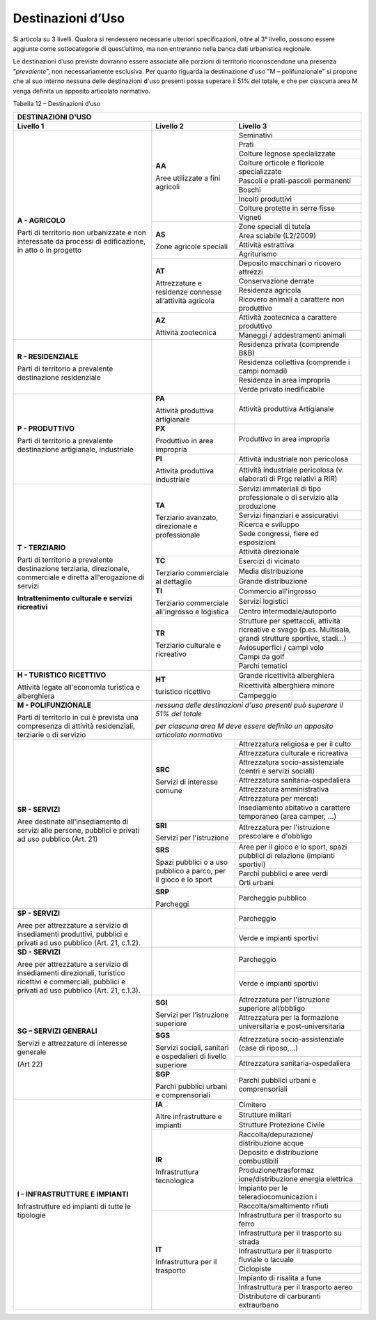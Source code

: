 Destinazioni d’Uso
^^^^^^^^^^^^^^^^^^

Si articola su 3 livelli. Qualora si rendessero necessarie ulteriori
specificazioni, oltre al 3° livello, possono essere aggiunte come
sottocategorie di quest’ultimo, ma non entreranno nella banca dati
urbanistica regionale.

Le destinazioni d’uso previste dovranno essere associate alle porzioni
di territorio riconoscendone una presenza “\ *prevalente*\ ”, non
necessariamente esclusiva. Per quanto riguarda la destinazione d'uso "M
– polifunzionale" si propone che al suo interno nessuna delle
destinazioni d'uso presenti possa superare il 51% del totale, e che per
ciascuna area M venga definita un apposito articolato normativo.

Tabella 12 – Destinazioni d’uso

+-----------------------+-----------------------+-----------------------+
| **DESTINAZIONI D'USO**                                                |
+=======================+=======================+=======================+
| **Livello 1**         | **Livello 2**         | **Livello 3**         |
+-----------------------+-----------------------+-----------------------+
| **A - AGRICOLO**      | **AA**                |Seminativi             |
+                       +                       +-----------------------+
| Parti di              | Aree utilizzate a     |Prati                  |
+ territorio non        + fini agricoli         +-----------------------+
| urbanizzate e non     |                       |Colture legnose        |
| interessate da        |                       |specializzate          |
+ processi di           +                       +-----------------------+
| edificazione, in atto |                       |Colture orticole e     |
| o in progetto         |                       |floricole              |
|                       |                       |specializzate          |
+                       +                       +-----------------------+
|                       |                       | Pascoli e             |
|                       |                       | prati-pascoli         |
|                       |                       | permanenti            |
+                       +                       +-----------------------+
|                       |                       | Boschi                |
+                       +                       +-----------------------+
|                       |                       | Incolti produttivi    |
+                       +                       +-----------------------+
|                       |                       | Colture protette in   |
|                       |                       | serre fisse           |
+                       +                       +-----------------------+
|                       |                       | Vigneti               |
+                       +-----------------------+-----------------------+
|                       | **AS**                | Zone speciali di      |
|                       |                       | tutela                |
+                       +                       +-----------------------+
|                       | Zone agricole         | Area sciabile         |
|                       | speciali              | (L2/2009)             |
+                       +                       +-----------------------+
|                       |                       | Attività estrattiva   |
+                       +                       +-----------------------+
|                       |                       | Agriturismo           |
+                       +-----------------------+-----------------------+
|                       | **AT**                | Deposito macchinari o |
|                       |                       | ricovero attrezzi     |
+                       + Attrezzature e        +-----------------------+
|                       | residenze connesse    | Conservazione derrate |
+                       + all’attività agricola +-----------------------+
|                       |                       | Residenza agricola    |
+                       +                       +-----------------------+
|                       |                       | Ricovero animali a    |
|                       |                       | carattere non         |
|                       |                       | produttivo            |
+                       +-----------------------+-----------------------+
|                       | **AZ**                | Attività zootecnica a |
|                       |                       | carattere produttivo  |
+                       + Attività zootecnica   +-----------------------+
|                       |                       | Maneggi /             |
|                       |                       | addestramenti animali |
+-----------------------+-----------------------+-----------------------+
| **R - RESIDENZIALE**  |                       | Residenza privata     |
|                       |                       | (comprende B&B)       |
+ Parti di              +                       +-----------------------+
| territorio a          |                       | Residenza collettiva  |
| prevalente            |                       | (comprende i campi    |
| destinazione          |                       | nomadi)               |
+ residenziale          +                       +-----------------------+
|                       |                       | Residenza in area     |
|                       |                       | impropria             |
+                       +                       +-----------------------+
|                       |                       | Verde privato         |
|                       |                       | inedificabile         |
+-----------------------+-----------------------+-----------------------+
| **P - PRODUTTIVO**    | **PA**                | Attività produttiva   |
|                       |                       | Artigianale           |
| Parti di              | Attività              |                       |
| territorio a          | produttiva            |                       |
| prevalente            | artigianale           |                       |
+ destinazione          +-----------------------+-----------------------+
| artigianale,          | **PX**                | Produttivo in area    |
| industriale           |                       | impropria             |
|                       | Produttivo in         |                       |
|                       | area impropria        |                       |
+                       +-----------------------+-----------------------+
|                       | **PI**                | Attività industriale  |
|                       |                       | non pericolosa        |
|                       | Attività produttiva   |                       |
+                       + industriale           +-----------------------+
|                       |                       | Attività industriale  |
|                       |                       | pericolosa (v.        |
|                       |                       | elaborati di Prgc     |
|                       |                       | relativi a RIR)       |
+-----------------------+-----------------------+-----------------------+
| **T - TERZIARIO**     | **TA**                | Servizi immateriali   |
|                       |                       | di tipo professionale |
| Parti di              | Terziario avanzato,   | o di servizio alla    |
| territorio a          | direzionale e         | produzione            |
+ prevalente            | professionale         +-----------------------+
| destinazione          |                       | Servizi finanziari e  |
| terziaria,            |                       | assicurativi          |
+ direzionale,          |                       +-----------------------+
| commerciale e diretta |                       | Ricerca e sviluppo    |
+ all'erogazione di     |                       +-----------------------+
| servizi               |                       | Sede congressi, fiere |
|                       |                       | ed esposizioni        |
+ **Intrattenimento     |                       +-----------------------+
| culturale e servizi   |                       | Attività direzionale  |
| ricreativi**          |                       |                       |
+                       +-----------------------+-----------------------+
|                       | **TC**                | Esercizi di vicinato  |
+                       +                       +-----------------------+
|                       | Terziario commerciale | Media distribuzione   |
+                       + al dettaglio          +-----------------------+
|                       |                       | Grande distribuzione  |
+                       +-----------------------+-----------------------+
|                       | **TI**                | Commercio             |
|                       |                       | all'ingrosso          |
+                       + Terziario commerciale +-----------------------+
|                       | all'ingrosso e        | Servizi logistici     |
+                       + logistica             +-----------------------+
|                       |                       | Centro                |
|                       |                       | intermodale/autoporto |
+                       +-----------------------+-----------------------+
|                       | **TR**                | Strutture per         |
|                       |                       | spettacoli, attività  |
|                       | Terziario culturale e | ricreative e svago    |
|                       | ricreativo            | (p.es. Multisala,     |
|                       |                       | grandi strutture      |
|                       |                       | sportive, stadi…)     |
+                       +                       +-----------------------+
|                       |                       | Aviosuperfici / campi |
|                       |                       | volo                  |
+                       +                       +-----------------------+
|                       |                       | Campi da golf         |
+                       +                       +-----------------------+
|                       |                       | Parchi tematici       |
+-----------------------+-----------------------+-----------------------+
| **H - TURISTICO       | **HT**                | Grande ricettività    |
| RICETTIVO**           |                       | alberghiera           |
+                       + turistico ricettivo   +-----------------------+
| Attività legate       |                       | Ricettività           |
| all'economia          |                       | alberghiera minore    |
+ turistica e           +                       +-----------------------+
| alberghiera           |                       | Campeggio             |
+-----------------------+-----------------------+-----------------------+
| **M - POLIFUNZIONALE**| *nessuna delle                                |
|                       | destinazioni d'uso                            |
| Parti di              | presenti può superare                         |
| territorio in cui è   | il 51% del totale*                            |
| prevista una          |                                               |
| compresenza di        | *per ciascuna area M                          |
| attività              | deve essere definito                          |
| residenziali,         | un apposito                                   |
| terziarie o di        | articolato normativo*                         |
| servizio              |                                               |
+-----------------------+-----------------------+-----------------------+
| **SR - SERVIZI**      | **SRC**               | Attrezzatura          |
|                       |                       | religiosa e per il    |
| Aree destinate        | Servizi di            | culto                 |
+ all'insediamento di   + interesse comune      +-----------------------+
| servizi alle persone, |                       | Attrezzatura          |
| pubblici e privati ad |                       | culturale e           |
| uso pubblico          |                       | ricreativa            |
+ (Art. 21)             +                       +-----------------------+
|                       |                       | Attrezzatura          |
|                       |                       | socio-assistenziale   |
|                       |                       | (centri e servizi     |
|                       |                       | sociali)              |
+                       +                       +-----------------------+
|                       |                       | Attrezzatura          |
|                       |                       | sanitaria-ospedaliera |
+                       +                       +-----------------------+
|                       |                       | Attrezzatura          |
|                       |                       | amministrativa        |
+                       +                       +-----------------------+
|                       |                       | Attrezzatura per      |
|                       |                       | mercati               |
+                       +                       +-----------------------+
|                       |                       | Insediamento          |
|                       |                       | abitativo a carattere |
|                       |                       | temporaneo (area      |
|                       |                       | camper, …)            |
+                       +-----------------------+-----------------------+
|                       | **SRI**               | Attrezzatura per      |
|                       |                       | l'istruzione          |
|                       | Servizi per           | prescolare e          |
|                       | l'istruzione          | d'obbligo             |
+                       +-----------------------+-----------------------+
|                       | **SRS**               | Aree per il gioco e   |
|                       |                       | lo sport, spazi       |
|                       | Spazi pubblici o a    | pubblici di relazione |
|                       | uso pubblico a parco, | (impianti sportivi)   |
|                       | per il gioco e lo     |                       |
+                       + sport                 +-----------------------+
|                       |                       | Parchi pubblici e     |
|                       |                       | aree verdi            |
+                       +                       +-----------------------+
|                       |                       | Orti urbani           |
+                       +-----------------------+-----------------------+
|                       | **SRP**               | Parcheggio pubblico   |
|                       |                       |                       |
|                       | Parcheggi             |                       |
+-----------------------+-----------------------+-----------------------+
| **SP - SERVIZI**      |                       | Parcheggio            |
|                       |                       |                       |
+ Aree per attrezzature +                       +-----------------------+
| a servizio di         |                       | Verde e impianti      |
| insediamenti          |                       | sportivi              |
| produttivi, pubblici  |                       |                       |
| e privati ad uso      |                       |                       |
| pubblico (Art. 21,    |                       |                       |
| c.1.2).               |                       |                       |
+-----------------------+-----------------------+-----------------------+
| **SD - SERVIZI**      |                       | Parcheggio            |
|                       |                       |                       |
| Aree per attrezzature |                       |                       |
| a servizio di         |                       |                       |
| insediamenti          |                       |                       |
| direzionali,          |                       |                       |
| turistico ricettivi e |                       |                       |
| commerciali, pubblici |                       |                       |
| e privati ad uso      |                       |                       |
| pubblico (Art. 21,    |                       |                       |
| c.1.3).               |                       |                       |
+                       +                       +-----------------------+
|                       |                       | Verde e impianti      |
|                       |                       | sportivi              |
+-----------------------+-----------------------+-----------------------+
| **SG – SERVIZI        | **SGI**               | Attrezzatura per      |
| GENERALI**            |                       | l'istruzione          |
|                       | Servizi per           | superiore all’obbligo |
+ Servizi e             + l’istruzione          +-----------------------+
| attrezzature di       | superiore             | Attrezzatura per la   |
| interesse generale    |                       | formazione            |
|                       |                       | universitaria e       |
| (Art 22)              |                       | post-universitaria    |
+                       +-----------------------+-----------------------+
|                       | **SGS**               | Attrezzatura          |
|                       |                       | socio-assistenziale   |
|                       | Servizi sociali,      | (case di riposo,…)    |
+                       + sanitari e            +-----------------------+
|                       | ospedalieri di        | Attrezzatura          |
|                       | livello superiore     | sanitaria-ospedaliera |
+                       +-----------------------+-----------------------+
|                       | **SGP**               | Parchi pubblici       |
|                       |                       | urbani e              |
|                       | Parchi pubblici       | comprensoriali        |
|                       | urbani e              |                       |
|                       | comprensoriali        |                       |
+-----------------------+-----------------------+-----------------------+
| **I - INFRASTRUTTURE  | **IA**                | Cimitero              |
+ E IMPIANTI**          +                       +-----------------------+
|                       | Altre infrastrutture  | Strutture militari    |
+                       + e impianti            +-----------------------+
| Infrastrutture ed     |                       | Strutture Protezione  |
| impianti di tutte le  |                       | Civile                |
+ tipologie             +-----------------------+-----------------------+
|                       | **IR**                | Raccolta/depurazione/ |
|                       |                       | distribuzione         |
|                       | Infrastruttura        | acque                 |
+                       + tecnologica           +-----------------------+
|                       |                       | Deposito e            |
|                       |                       | distribuzione         |
|                       |                       | combustibili          |
+                       +                       +-----------------------+
|                       |                       | Produzione/trasformaz |
|                       |                       | ione/distribuzione    |
|                       |                       | energia elettrica     |
+                       +                       +-----------------------+
|                       |                       | Impianto per le       |
|                       |                       | teleradiocomunicazion |
|                       |                       | i                     |
+                       +                       +-----------------------+
|                       |                       | Raccolta/smaltimento  |
|                       |                       | rifiuti               |
+                       +-----------------------+-----------------------+
|                       | **IT**                | Infrastruttura per il |
|                       |                       | trasporto su ferro    |
|                       | Infrastruttura per il |                       |
+                       + trasporto             +-----------------------+
|                       |                       | Infrastruttura per il |
|                       |                       | trasporto su strada   |
+                       +                       +-----------------------+
|                       |                       | Infrastruttura per il |
|                       |                       | trasporto fluviale o  |
|                       |                       | lacuale               |
+                       +                       +-----------------------+
|                       |                       | Ciclopiste            |
+                       +                       +-----------------------+
|                       |                       | Impianto di risalita  |
|                       |                       | a fune                |
+                       +                       +-----------------------+
|                       |                       | Infrastruttura per il |
|                       |                       | trasporto aereo       |
+                       +                       +-----------------------+
|                       |                       | Distributore di       |
|                       |                       | carburanti            |
|                       |                       | extraurbano           |
+-----------------------+-----------------------+-----------------------+


.. raw:: html
           :file: disqus.html
